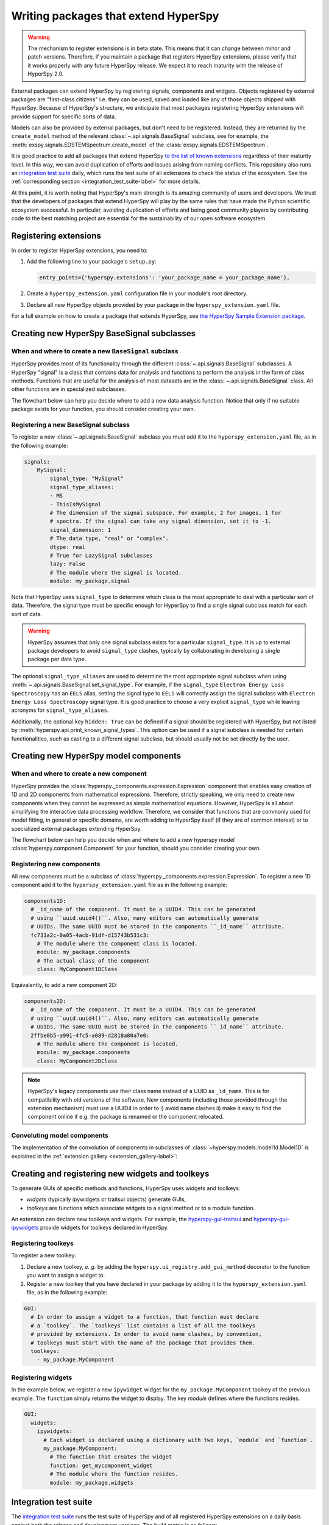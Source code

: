 

.. _writing_extensions-label:

Writing packages that extend HyperSpy
=====================================

.. versionadded:: 1.5
  External packages can extend HyperSpy by registering signals,
  components and widgets.

.. warning::
  The mechanism to register extensions is in beta state. This means that it can
  change between minor and patch versions. Therefore, if you maintain a package
  that registers HyperSpy extensions, please verify that it works properly with
  any future HyperSpy release. We expect it to reach maturity with the release
  of HyperSpy 2.0.

External packages can extend HyperSpy by registering signals, components and
widgets. Objects registered by external packages are "first-class citizens" i.e.
they can be used, saved and loaded like any of those objects shipped with
HyperSpy. Because of HyperSpy's structure, we anticipate that most packages
registering HyperSpy extensions will provide support for specific sorts of
data.

Models can also be provided by external packages, but don't need to
be registered. Instead, they are returned by the ``create_model`` method of
the relevant :class:`~.api.signals.BaseSignal` subclass, see for example,
the :meth:`exspy.signals.EDSTEMSpectrum.create_model` of the
:class:`exspy.signals.EDSTEMSpectrum`.

It is good practice to add all packages that extend HyperSpy
`to the list of known extensions
<https://github.com/hyperspy/hyperspy-extensions-list>`_ regardless of their
maturity level. In this way, we can avoid duplication of efforts and issues
arising from naming conflicts. This repository also runs an `integration test
suite <https://github.com/hyperspy/hyperspy-extensions-list/actions>`__ daily,
which runs the test suite of all extensions to check the status of
the ecosystem. See the :ref:`corresponding section <integration_test_suite-label>`
for more details.

At this point, it is worth noting that HyperSpy's main strength is its amazing
community of users and developers. We trust that the developers of packages
that extend HyperSpy will play by the same rules that have made the Python
scientific ecosystem successful. In particular, avoiding duplication of
efforts and being good community players by contributing code to the best
matching project are essential for the sustainability of our open software
ecosystem.

Registering extensions
----------------------

In order to register HyperSpy extensions, you need to:

1. Add the following line to your package's ``setup.py``:

   .. code-block:: python

      entry_points={'hyperspy.extensions': 'your_package_name = your_package_name'},
2. Create a ``hyperspy_extension.yaml`` configuration file in your
   module's root directory.
3. Declare all new HyperSpy objects provided by your package in the
   ``hyperspy_extension.yaml`` file.

For a full example on how to create a package that extends HyperSpy, see
`the HyperSpy Sample Extension package
<https://github.com/hyperspy/hyperspy_sample_extension>`_.


Creating new HyperSpy BaseSignal subclasses
-------------------------------------------

When and where to create a new ``BaseSignal`` subclass
^^^^^^^^^^^^^^^^^^^^^^^^^^^^^^^^^^^^^^^^^^^^^^^^^^^^^^

HyperSpy provides most of its functionality through the different
:class:`~.api.signals.BaseSignal`
subclasses. A HyperSpy "signal" is a class that contains data for analysis
and functions to perform the analysis in the form of class methods. Functions
that are useful for the analysis of most datasets are in the
:class:`~.api.signals.BaseSignal` class. All other functions are in
specialized subclasses.

The flowchart below can help you decide where to add
a new data analysis function. Notice that only if no suitable package exists
for your function, you should consider creating your own.

..  This is the original mermaid code. It produces a nicer looking diagram
    with the defaults, but, as of version 0.3.1, it raises an exception in
    ReadTheDocs, so we use graphviz below instead.

    .. mermaid::

       graph TD

         A(New function needed!)
         B{Is it useful for data of any type and dimensions?}
         C(Contribute it to BaseSignal)
         D{Does a SignalxD for the required dimension exist in HyperSpy?}
         E[Contribute new SignalxD to HyperSpy]
         F{Is the function useful for a specific type of data only?}
         G(Contribute it to SignalxD)
         H{Does a signal for that sort of data exists?}
         I(Contribute to package providing the relevant signal)
         J(Create you own package and signal subclass to host the funtion)
         A-->B
         B-- Yes -->C
         B-- No  -->D
         D-- Yes -->F
         D-- No  -->E
         E-->F
         F-- Yes -->H
         F-- No  -->G
         H-- Yes -->I
         H-- No -->J


.. graphviz::

    digraph G {
         A [label="New function needed!"]
         B [label="Is it useful for data of any type and dimensions?",shape="diamond"]
         C [label="Contribute it to BaseSignal"]
         D [label="Does a SignalxD for the required dimension exist in HyperSpy?",shape="diamond"]
         E [label="Contribute new SignalxD to HyperSpy"]
         F [label="Is the function useful for a specific type of data only?",shape="diamond"]
         G [label="Contribute it to SignalxD"]
         H [label="Does a signal for that sort of data exist?",shape="diamond"]
         I [label="Contribute to package providing the relevant signal"]
         J [label="Create you own package and signal subclass to host the funtion"]
         A->B
         B->C [label="Yes"]
         B->D [label="No"]
         D->F [label="Yes"]
         D->E [label="No"]
         E->F
         F->H [label="Yes"]
         F->G [label="No"]
         H->I [label="Yes"]
         H->J [label="No"]

    }


Registering a new BaseSignal subclass
^^^^^^^^^^^^^^^^^^^^^^^^^^^^^^^^^^^^^

To register a new :class:`~.api.signals.BaseSignal` subclass you must add it to the
``hyperspy_extension.yaml`` file, as in the following example:

.. code-block:: yaml

    signals:
        MySignal:
            signal_type: "MySignal"
            signal_type_aliases:
            - MS
            - ThisIsMySignal
            # The dimension of the signal subspace. For example, 2 for images, 1 for
            # spectra. If the signal can take any signal dimension, set it to -1.
            signal_dimension: 1
            # The data type, "real" or "complex".
            dtype: real
            # True for LazySignal subclasses
            lazy: False
            # The module where the signal is located.
            module: my_package.signal


Note that HyperSpy uses ``signal_type`` to determine which class is the most
appropriate to deal with a particular sort of data. Therefore, the signal type
must be specific enough for HyperSpy to find a single signal subclass
match for each sort of data.

.. warning::
    HyperSpy assumes that only one signal
    subclass exists for a particular ``signal_type``. It is up to external
    package developers to avoid ``signal_type`` clashes, typically by collaborating
    in developing a single package per data type.

The optional ``signal_type_aliases`` are used to determine the most appropriate
signal subclass when using
:meth:`~.api.signals.BaseSignal.set_signal_type`.
For example, if the ``signal_type`` ``Electron Energy Loss Spectroscopy``
has an ``EELS`` alias, setting the signal type to ``EELS`` will correctly assign
the signal subclass with ``Electron Energy Loss Spectroscopy`` signal type.
It is good practice to choose a very explicit ``signal_type`` while leaving
acronyms for ``signal_type_aliases``.

Additionally, the optional key ``hidden: True`` can be defined if a signal should
be registered with HyperSpy, but not listed by :meth:`hyperspy.api.print_known_signal_types`.
This option can be used if a signal subclass is needed for certain functionalities,
such as casting to a different signal subclass, but should usually not be set
directly by the user.

.. _extension_components_label:

Creating new HyperSpy model components
--------------------------------------

When and where to create a new component
^^^^^^^^^^^^^^^^^^^^^^^^^^^^^^^^^^^^^^^^

HyperSpy provides the :class:`hyperspy._components.expression.Expression`
component that enables easy creation of 1D and 2D components from
mathematical expressions. Therefore, strictly speaking, we only need to
create new components when they cannot be expressed as simple mathematical
equations. However, HyperSpy is all about simplifying the interactive data
processing workflow. Therefore, we consider that functions that are commonly
used for model fitting, in general or specific domains, are worth adding to
HyperSpy itself (if they are of common interest) or to specialized external
packages extending HyperSpy.

The flowchart below can help you decide when and where to add
a new hyperspy model :class:`hyperspy.component.Component`
for your function, should you consider creating your own.

..  This is the original mermaid code. It produces a nicer looking diagram
    with the defaults, but, as of version 0.3.1, it raises an exception in
    ReadTheDocs, so we use graphviz below instead.


    .. mermaid::

       graph TD

         A(New component needed!)
         B{Can it be declared using Expression?}
         C{Can it be useful to other users?}
         D(Just use Expression)
         E[Create new component using Expression]
         F[Create new component from scratch]
         G{Is it useful for general users?}
         H(Contribute it to HyperSpy)
         I{Does a suitable package exist?}
         J[Contribute it to the relevant package]
         K[Create your own package to host it]

         A-->B
         B-- Yes -->C
         B-- No  -->F
         C-- No  -->D
         C-- Yes -->E
         E-->G
         F-->G
         G-- Yes --> H
         G-- No  --> I
         I-- Yes --> J
         I-- No  --> K


.. graphviz::

    digraph G {


        A [label="New component needed!"]
        B [label="Can it be declared using Expression?",shape="diamond"]
        C [label="Can it be useful to other users?",shape="diamond"]
        D [label="Just use Expression"]
        E [label="Create new component using Expression"]
        F [label="Create new component from scratch"]
        G [label="Is it useful for general users?",shape="diamond"]
        H [label="Contribute it to HyperSpy"]
        I [label="Does a suitable package exist?",shape="diamond"]
        J [label="Contribute it to the relevant package"]
        K [label="Create your own package to host it"]

        A->B
        B->C [label="Yes"]
        B->F [label="No"]
        C->E [label="Yes"]
        C->D [label="No"]
        E->G
        F->G
        G->H [label="Yes"]
        G->I [label="No"]
        I->J [label="Yes"]
        I->K [label="No"]
    }


Registering new components
^^^^^^^^^^^^^^^^^^^^^^^^^^

All new components must be a subclass of
:class:`hyperspy._components.expression.Expression`. To register a new
1D component add  it to the ``hyperspy_extension.yaml`` file as in the following
example:

.. code-block:: yaml

    components1D:
      # _id_name of the component. It must be a UUID4. This can be generated
      # using ``uuid.uuid4()``. Also, many editors can automatically generate
      # UUIDs. The same UUID must be stored in the components ``_id_name`` attribute.
      fc731a2c-0a05-4acb-91df-d15743b531c3:
        # The module where the component class is located.
        module: my_package.components
        # The actual class of the component
        class: MyComponent1DClass

Equivalently, to add a new component 2D:

.. code-block:: yaml

    components2D:
      # _id_name of the component. It must be a UUID4. This can be generated
      # using ``uuid.uuid4()``. Also, many editors can automatically generate
      # UUIDs. The same UUID must be stored in the components ``_id_name`` attribute.
      2ffbe0b5-a991-4fc5-a089-d2818a80a7e0:
        # The module where the component is located.
        module: my_package.components
        class: MyComponent2DClass

.. note::

  HyperSpy's legacy components use their class name instead of a UUID as
  ``_id_name``. This is for compatibility with old versions of the software.
  New components (including those provided through the extension mechanism) 
  must use a UUID4 in order to i) avoid name clashes ii) make it easy to find
  the component online if e.g. the package is renamed or the component
  relocated.

Convoluting model components
^^^^^^^^^^^^^^^^^^^^^^^^^^^^

The implementation of the convolution of components in subclasses of :class:`~hyperspy.models.model1d.Model1D`
is explained in the :ref:`extension gallery <extension_gallery-label>`:

.. minigallery:: ../examples/extensions/model_convolution*

Creating and registering new widgets and toolkeys
-------------------------------------------------

To generate GUIs of specific methods and functions, HyperSpy uses widgets and
toolkeys:

* *widgets* (typically ipywidgets or traitsui objects) generate GUIs,
* *toolkeys* are functions which associate widgets to a signal method 
  or to a module function.

An extension can declare new toolkeys and widgets. For example, the
`hyperspy-gui-traitsui <https://github.com/hyperspy/hyperspy_gui_traitsui>`_ and
`hyperspy-gui-ipywidgets <https://github.com/hyperspy/hyperspy_gui_ipywidgets>`_
provide widgets for toolkeys declared in HyperSpy.

Registering toolkeys
^^^^^^^^^^^^^^^^^^^^
To register a new toolkey:

1. Declare a new toolkey, *e. g.* by adding the ``hyperspy.ui_registry.add_gui_method``
   decorator to the function you want to assign a widget to.
2. Register a new toolkey that you have declared in your package by adding it to
   the ``hyperspy_extension.yaml`` file, as in the following example:


.. code-block:: yaml

    GUI:
      # In order to assign a widget to a function, that function must declare
      # a `toolkey`. The `toolkeys` list contains a list of all the toolkeys
      # provided by extensions. In order to avoid name clashes, by convention,
      # toolkeys must start with the name of the package that provides them.
      toolkeys:
        - my_package.MyComponent


Registering widgets
^^^^^^^^^^^^^^^^^^^

In the example below, we register a new ``ipywidget`` widget for the
``my_package.MyComponent`` toolkey of the previous example. The ``function``
simply returns the widget to display. The key *module* defines where the functions
resides.

.. code-block:: yaml

    GUI:
      widgets:
        ipywidgets:
          # Each widget is declared using a dictionary with two keys, `module` and `function`.
          my_package.MyComponent:
            # The function that creates the widget
            function: get_mycomponent_widget
            # The module where the function resides.
            module: my_package.widgets


.. _integration_test_suite-label:

Integration test suite
----------------------

The `integration test suite <https://github.com/hyperspy/hyperspy-extensions-list/actions>`__
runs the test suite of HyperSpy and of all registered HyperSpy extensions on a daily basis against both the
release and development versions. The build matrix is as follows:

.. list-table:: Build matrix of the integration test suite
   :widths: 25 25 25
   :header-rows: 1

   * - HyperSpy
     - Extension
     - Dependencies
   * - Release
     - Release
     - Release
   * - Release
     - Development
     - Release
   * - RELEASE_next_patch
     - Release
     - Release
   * - RELEASE_next_patch
     - Development
     - Release
   * - RELEASE_next_minor
     - Release
     - Release
   * - RELEASE_next_minor
     - Development
     - Release
   * - RELEASE_next_minor
     - Development
     - Development
   * - RELEASE_next_minor
     - Development
     - Pre-release

The development packages of the dependencies are provided by the
`scipy-wheels-nightly <https://pypi.anaconda.org/scipy-wheels-nightly/simple>`_
repository, which provides ``scipy``, ``numpy``, ``scikit-learn`` and ``scikit-image``
at the time of writing.
The pre-release packages are obtained from `PyPI <https://pypi.org>`_ and these
will be used for any dependency which provides a pre-release package on PyPI.

A similar `Integration test  <https://github.com/hyperspy/hyperspy/actions/workflows/tests_extension.yml>`__
workflow can run from pull requests (PR) to the
`hyperspy <https://github.com/hyperspy/hyperspy>`_ repository when the label
``run-extension-tests`` is added to a PR or when a PR review is edited.

